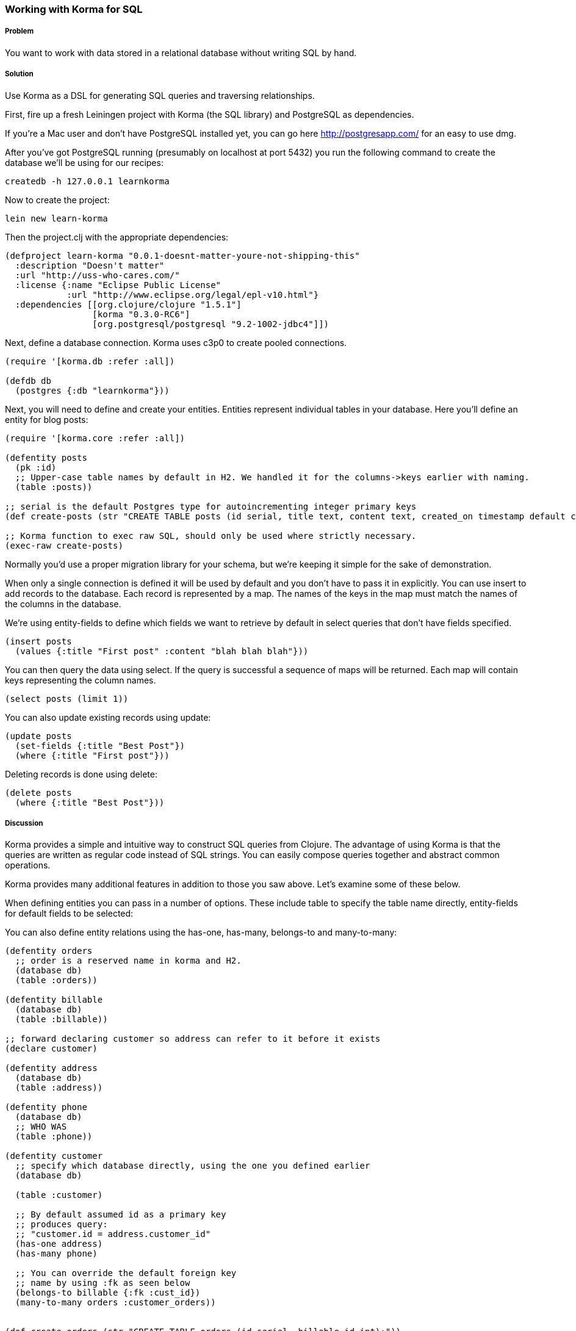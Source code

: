 === Working with Korma for SQL

// by Dmitri Sotnikov, Chris Allen

// TODO: Early merged this so @bitemyapp (callen) could submit feedback
//
// The notes I (@rkneufeld) made for things to be addressed:
//
// * While the *Discussion* is sufficiently broad, I feel like the exposition
//   on the capabilities of Korma are a little light. Right now they feel almost
//   like a list for the sake of having a list instead of an in-depth look at how
//   Korma works.
// * Are all of these samples actually runnable? Where possible we're striving
//   for REPL-ability of recipes, and I wasn't sure if all of these samples were.

===== Problem

You want to work with data stored in a relational database without writing SQL by hand.

===== Solution

Use Korma as a DSL for generating SQL queries and traversing relationships.

First, fire up a fresh Leiningen project with Korma (the SQL library) and PostgreSQL as dependencies.

If you're a Mac user and don't have PostgreSQL installed yet, you can go here http://postgresapp.com/
for an easy to use dmg.

After you've got PostgreSQL running (presumably on localhost at port 5432) you run the following
command to create the database we'll be using for our recipes:

[source,bash]
----
createdb -h 127.0.0.1 learnkorma
----

Now to create the project:

[source,bash]
----
lein new learn-korma
----

Then the project.clj with the appropriate dependencies:

[source,clojure]
----

(defproject learn-korma "0.0.1-doesnt-matter-youre-not-shipping-this"
  :description "Doesn't matter"
  :url "http://uss-who-cares.com/"
  :license {:name "Eclipse Public License"
            :url "http://www.eclipse.org/legal/epl-v10.html"}
  :dependencies [[org.clojure/clojure "1.5.1"]
                 [korma "0.3.0-RC6"]
                 [org.postgresql/postgresql "9.2-1002-jdbc4"]])
----

Next, define a database connection. Korma uses c3p0 to create pooled connections.

[source,clojure]
----

(require '[korma.db :refer :all])

(defdb db
  (postgres {:db "learnkorma"}))

----

Next, you will need to define and create your entities. Entities represent
individual tables in your database. Here you'll define an entity for blog posts:

[source,clojure]
----

(require '[korma.core :refer :all])

(defentity posts
  (pk :id)
  ;; Upper-case table names by default in H2. We handled it for the columns->keys earlier with naming.
  (table :posts))

;; serial is the default Postgres type for autoincrementing integer primary keys
(def create-posts (str "CREATE TABLE posts (id serial, title text, content text, created_on timestamp default current_timestamp);"))

;; Korma function to exec raw SQL, should only be used where strictly necessary.
(exec-raw create-posts)

----

Normally you'd use a proper migration library for your schema, but we're
keeping it simple for the sake of demonstration.

When only a single connection is defined it will be used by default and you
don't have to pass it in explicitly. You can use +insert+ to add records to
the database. Each record is represented by a map. The names of the keys
in the map must match the names of the columns in the database.

We're using +entity-fields+ to define which fields we want to retrieve by
default in select queries that don't have fields specified.

[source,clojure]
----

(insert posts
  (values {:title "First post" :content "blah blah blah"}))

----


You can then query the data using +select+. If the query is successful a
sequence of maps will be returned. Each map will contain keys representing
the column names.


[source,clojure]
----

(select posts (limit 1))

----

You can also update existing records using +update+:

[source,clojure]
----

(update posts
  (set-fields {:title "Best Post"})
  (where {:title "First post"}))

----

Deleting records is done using +delete+:

[source,clojure]
----

(delete posts
  (where {:title "Best Post"}))

----

===== Discussion

Korma provides a simple and intuitive way to construct SQL queries from Clojure.
The advantage of using Korma is that the queries are written as regular code instead
of SQL strings. You can easily compose queries together and abstract common operations.

Korma provides many additional features in addition to those you saw above. Let's examine
some of these below.

When defining entities you can pass in a number of options. These include
+table+ to specify the table name directly, +entity-fields+ for default
fields to be selected:

You can also define entity relations using the +has-one+, +has-many+, +belongs-to+
and +many-to-many+:

[source,clojure]
----

(defentity orders
  ;; order is a reserved name in korma and H2.
  (database db)
  (table :orders))

(defentity billable
  (database db)
  (table :billable))

;; forward declaring customer so address can refer to it before it exists
(declare customer)

(defentity address
  (database db)
  (table :address))

(defentity phone
  (database db)
  ;; WHO WAS
  (table :phone))

(defentity customer
  ;; specify which database directly, using the one you defined earlier
  (database db)

  (table :customer)

  ;; By default assumed id as a primary key
  ;; produces query:
  ;; "customer.id = address.customer_id"
  (has-one address)
  (has-many phone)

  ;; You can override the default foreign key
  ;; name by using :fk as seen below
  (belongs-to billable {:fk :cust_id})
  (many-to-many orders :customer_orders))


(def create-orders (str "CREATE TABLE orders (id serial, billable_id int);"))

(def create-billable (str "CREATE TABLE billable (id serial, cust_id int, item text);"))

(def create-address (str "CREATE TABLE address (id serial, customer_id int, addy text, current boolean default true);"))

(def create-phone (str "CREATE TABLE phone (id serial, customer_id int, phone text);"))

(def create-customer (str "CREATE TABLE customer (id serial, name text, tentacles boolean, registered timestamp default current_timestamp);"))

(doseq [mah-sql [create-orders create-billable create-address create-phone create-customer]]
  ;; doseq is used when you want to perform a side-effecting function on each element of a seq
  ;; The implication when you see "do" is that you're doing something for side-effects
  ;; Also exec-raw allows you to pass an explicit database parameter.
  (exec-raw db mah-sql))

;; doseq just returns nil when it's done. It's still an expression just like everything
;; else in Clojure despite being ostensibly for side effects.

----

Korma also allows us to create subselects

[source,clojure]
----

(defentity sub-customers
  (table (subselect customer
           (where :orders_pending))
         :customersWithOrders))

----

Creating test data for the upcoming queries:

[source,clojure]
----

;; You can insert multiple rows at a time by passing a vector to "values"
(insert customer
        (values [{:name "Dmitri"  :tentacles false}
                 {:name "Chris"   :tentacles false}
                 {:name "Brandy"  :tentacles false}
                 {:name "Cthulhu" :tentacles true}]))

(def dmitri  (first (select customer
                    (where {:name "Dmitri"}))))
(def chris   (first (select customer
                    (where {:name "Chris"}))))
(def brandy  (first (select customer
                    (where {:name "Brandy"}))))
(def cthulhu (first (select customer
                    (where {:name "Cthulhu"}))))

(insert billable
        (values {:cust_id (:id brandy) :item "Chainsaw for cutting down trees in the backyard"}))
(insert billable
        (values {:cust_id (:id dmitri) :item "Caviar"}))
(insert billable
        (values {:cust_id (:id chris) :item "Bottles of whiskey for bribery"}))
(insert address
        (values {:customer_id (:id chris) :addy "San Francisco!"}))
(insert address
        (values {:customer_id (:id dmitri) :addy "Elsewhere"}))
(insert address
        (values {:customer_id (:id brandy) :addy "San Francisco!"}))

----

Selection queries define all the common relational operations
such as +aggregate+, +join+, +order+, +group+ and +having+:

[source,clojure]
----

(select customer
  (fields [:tentacles])
  (group :tentacles))

----

You can include results from other related entities using the +with+ clause:

[source,clojure]
----

(select customer
  (with address))

----

Korma also allows doing manual joins as can be seen below:

[source,clojure]
----
(select customer
  (join address (= :address.customer_id :id)))
----

[source,clojure]
----
(select customer
  (with address)
  (where {:address.id
          [in (subselect address
              (fields :id)
              (where {:current true}))]}))
----

Korma queries are comoposable

[source,clojure]
----
(-> (select* customer) (with :address) (select))
----


Queries can be further decorated using the +modifier+ clause:

[source,clojure]
----
(select customer
  (modifier "DISTINCT"))
----

SQL functions can be called using +sqlfn+ followed by the name and optional parameters:

[source,clojure]
----
(select customer
  (where {:registered [<= (sqlfn now)]}))
----

When something can't be expressed in Korma you can use raw queries:

[source,clojure]
----
(exec-raw ["SELECT * FROM customer WHERE id = ?" [4]] :results)
----

It should also be noted that Korma can enable some rather nice query composition based APIs:

[source,clojure]
----

(defn customers []
  (-> (select* customer) (with address)))

(defn constrainer [field]
  (fn [table value]
    (-> table (where {field value}))))

(def customer-fields [:tentacles :id :name :registered])
(def all-constrainers (map constrainer customer-fields))

;; closed over function via lexical scope
(def constrain-tentacles (first all-constrainers))

(defn yay-area-residents [customers]
  (-> customers (where {:address.addy "San Francisco!"})))

(defn customers-with-tentacles []
      (-> (customers) (constrain-tentacles true) (select)))

(defn customers-without-tentacles []
      (-> (customers) (constrain-tentacles false) (select)))

(defn customers-without-tentacles-in-sf []
      (-> (customers) (constrain-tentacles false) (yay-area-residents) (select)))

----

===== See Also

* For more information see the official http://sqlkorma.com/docs[project] page.
